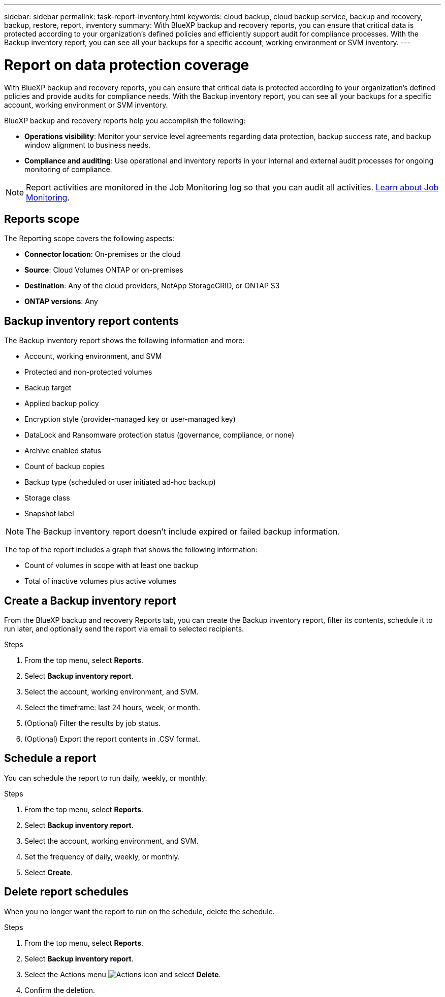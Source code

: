 ---
sidebar: sidebar
permalink: task-report-inventory.html
keywords: cloud backup, cloud backup service, backup and recovery, backup, restore, report, inventory
summary: With BlueXP backup and recovery reports, you can ensure that critical data is protected according to your organization’s defined policies and efficiently support audit for compliance processes. With the Backup inventory report, you can see all your backups for a specific account, working environment or SVM inventory. 
---

= Report on data protection coverage
:hardbreaks:
:nofooter:
:icons: font
:linkattrs:
:imagesdir: ./media/

[.lead]
With BlueXP backup and recovery reports, you can ensure that critical data is protected according to your organization’s defined policies and provide audits for compliance needs. With the Backup inventory report, you can see all your backups for a specific account, working environment or SVM inventory.  


BlueXP backup and recovery reports help you accomplish the following: 

* *Operations visibility*: Monitor your service level agreements regarding data protection, backup success rate, and backup window alignment to business needs. 
* *Compliance and auditing*: Use operational and inventory reports in your internal and external audit processes for ongoing monitoring of compliance.

NOTE: Report activities are monitored in the Job Monitoring log so that you can audit all activities. link:task-monitor-backup-jobs.html[Learn about Job Monitoring].

== Reports scope

The Reporting scope covers the following aspects:

* *Connector location*: On-premises or the cloud
* *Source*: Cloud Volumes ONTAP or on-premises
* *Destination*: Any of the cloud providers, NetApp StorageGRID, or ONTAP S3
* *ONTAP versions*: Any


== Backup inventory report contents

The Backup inventory report shows the following information and more: 

* Account, working environment, and SVM 
* Protected and non-protected volumes 
* Backup target
* Applied backup policy
* Encryption style (provider-managed key or user-managed key)
* DataLock and Ransomware protection status (governance, compliance, or none)
* Archive enabled status
* Count of backup copies
* Backup type (scheduled or user initiated ad-hoc backup)
* Storage class
* Snapshot label


NOTE: The Backup inventory report doesn't include expired or failed backup information. 

The top of the report includes a graph that shows the following information: 

* Count of volumes in scope with at least one backup
* Total of inactive volumes plus active volumes


== Create a Backup inventory report
From the BlueXP backup and recovery Reports tab, you can create the Backup inventory report, filter its contents, schedule it to run later, and optionally send the report via email to selected recipients. 

.Steps

. From the top menu, select *Reports*. 
. Select *Backup inventory report*. 
. Select the account, working environment, and SVM. 
. Select the timeframe: last 24 hours, week, or month. 
. (Optional) Filter the results by job status.
. (Optional) Export the report contents in .CSV format.

== Schedule a report

You can schedule the report to run daily, weekly, or monthly. 

.Steps

. From the top menu, select *Reports*. 
. Select *Backup inventory report*. 
. Select the account, working environment, and SVM. 
. Set the frequency of daily, weekly, or monthly. 
. Select *Create*. 


== Delete report schedules
When you no longer want the report to run on the schedule, delete the schedule. 

.Steps 

. From the top menu, select *Reports*. 
. Select *Backup inventory report*. 
. Select the Actions menu image:icon-action.png[Actions icon] and select *Delete*. 
. Confirm the deletion. 